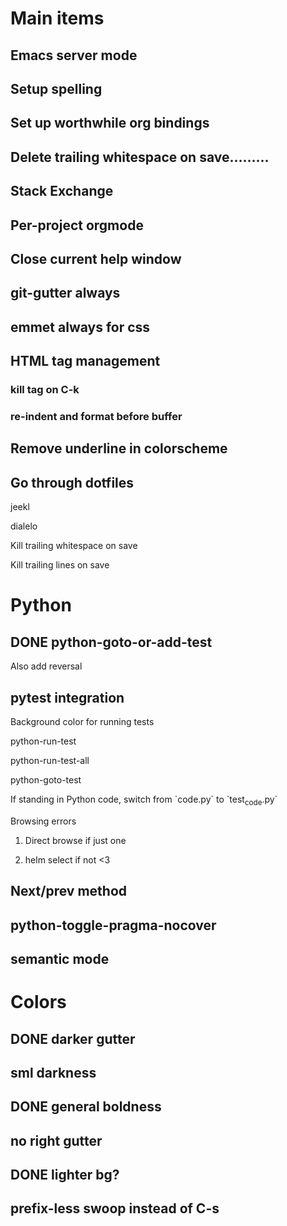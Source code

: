 * Main items
** Emacs server mode
** Setup spelling
** Set up worthwhile org bindings
** Delete trailing whitespace on save.........
** Stack Exchange
** Per-project orgmode
** Close current help window
** git-gutter always
** emmet always for css
** HTML tag management
*** kill tag on C-k
*** re-indent and format before buffer
** Remove underline in colorscheme
** Go through dotfiles
**** jeekl
**** dialelo
**** Kill trailing whitespace on save
**** Kill trailing lines on save

* Python
** DONE python-goto-or-add-test
**** Also add reversal
** pytest integration
**** Background color for running tests
**** python-run-test
**** python-run-test-all
**** python-goto-test
If standing in Python code, switch from `code.py` to `test_code.py`

**** Browsing errors
***** Direct browse if just one
***** helm select if not <3
** Next/prev method
** python-toggle-pragma-nocover
** semantic mode

* Colors
** DONE darker gutter
** sml darkness
** DONE general boldness
** no right gutter
** DONE lighter bg?
** prefix-less swoop instead of C-s

